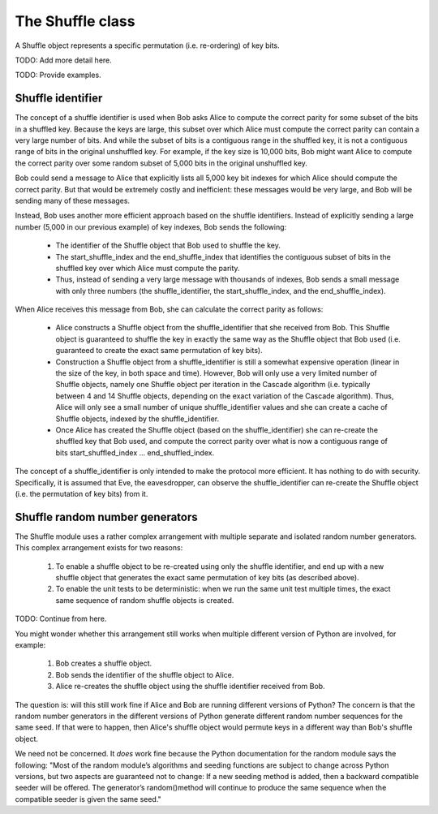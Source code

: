 *****************
The Shuffle class
*****************

A Shuffle object represents a specific permutation (i.e. re-ordering) of key bits.

TODO: Add more detail here.


TODO: Provide examples.

Shuffle identifier
##################

The concept of a shuffle identifier is used when Bob asks Alice to compute the correct parity for some subset of the bits in a shuffled key. Because the keys are large, this subset over which Alice must compute the correct parity can contain a very large number of bits. And while the subset of bits is a contiguous range in the shuffled key, it is not a contiguous range of bits in the original unshuffled key. For example, if the key size is 10,000 bits, Bob might want Alice to compute the correct parity over some random subset of 5,000 bits in the original unshuffled key.

Bob could send a message to Alice that explicitly lists all 5,000 key bit indexes for which Alice should compute the correct parity. But that would be extremely costly and inefficient: these messages would be very large, and Bob will be sending many of these messages.

Instead, Bob uses another more efficient approach based on the shuffle identifiers. Instead of explicitly sending a large number (5,000 in our previous example) of key indexes, Bob sends the following:

    * The identifier of the Shuffle object that Bob used to shuffle the key.

    * The start_shuffle_index and the end_shuffle_index that identifies the contiguous subset of bits in the shuffled key over which Alice must compute the parity.

    * Thus, instead of sending a very large message with thousands of indexes, Bob sends a small message with only three numbers (the shuffle_identifier, the start_shuffle_index, and the end_shuffle_index).

When Alice receives this message from Bob, she can calculate the correct parity as follows:

    * Alice constructs a Shuffle object from the shuffle_identifier that she received from Bob. This Shuffle object is guaranteed to shuffle the key in exactly the same way as the Shuffle object that Bob used (i.e. guaranteed to create the exact same permutation of key bits).

    * Construction a Shuffle object from a shuffle_identifier is still a somewhat expensive operation (linear in the size of the key, in both space and time). However, Bob will only use a very limited number of Shuffle objects, namely one Shuffle object per iteration in the Cascade algorithm (i.e. typically between 4 and 14 Shuffle objects, depending on the exact variation of the Cascade algorithm). Thus, Alice will only see a small number of unique shuffle_identifier values and she can create a cache of Shuffle objects, indexed by the shuffle_identifier.

    * Once Alice has created the Shuffle object (based on the shuffle_identifier) she can re-create the shuffled key that Bob used, and compute the correct parity over what is now a contiguous range of bits start_shuffled_index ... end_shuffled_index.

The concept of a shuffle_identifier is only intended to make the protocol more efficient. It has nothing to do with security. Specifically, it is assumed that Eve, the eavesdropper, can observe the shuffle_identifier can re-create the Shuffle object (i.e. the permutation of key bits) from it.

Shuffle random number generators
################################

The Shuffle module uses a rather complex arrangement with multiple separate and isolated random number generators. This complex arrangement exists for two reasons:

    1. To enable a shuffle object to be re-created using only the shuffle identifier, and end up
       with a new shuffle object that generates the exact same permutation of key bits (as
       described above).

    2. To enable the unit tests to be deterministic: when we run the same unit test multiple times,
       the exact same sequence of random shuffle objects is created.

TODO: Continue from here.

You might wonder whether this arrangement still works when multiple different version of Python are involved, for example:

    1. Bob creates a shuffle object.

    2. Bob sends the identifier of the shuffle object to Alice.

    3. Alice re-creates the shuffle object using the shuffle identifier received from Bob.

The question is: will this still work fine if Alice and Bob are running different versions of Python? The concern is that the random number generators in the different versions of Python generate different random number sequences for the same seed. If that were to happen, then Alice's shuffle object would permute keys in a different way than Bob's shuffle object.

We need not be concerned. It *does* work fine because the Python documentation for the random module says the following: "Most of the random module’s algorithms and seeding functions are subject to change across Python versions, but two aspects are guaranteed not to change: If a new seeding method is added, then a backward compatible seeder will be offered. The generator’s random()method will continue to produce the same sequence when the compatible seeder is given the same seed."
